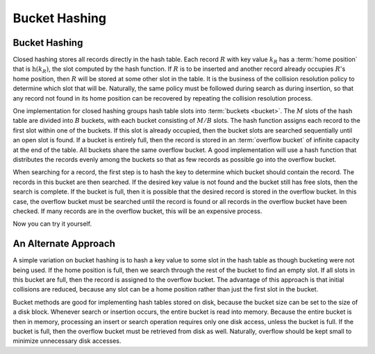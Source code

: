 .. This file is part of the OpenDSA eTextbook project. See
.. http://algoviz.org/OpenDSA for more details.
.. Copyright (c) 2012-2013 by the OpenDSA Project Contributors, and
.. distributed under an MIT open source license.

.. avmetadata::
   :author: Cliff Shaffer
   :requires: open hashing
   :satisfies: bucket hashing
   :topic: Hashing

.. odsalink:: AV/Hashing/buckethashCON.css

Bucket Hashing
==============

Bucket Hashing
--------------

Closed hashing stores all records directly in the hash table.
Each record :math:`R` with key value :math:`k_R` has a
:term:`home position` that is
:math:`\textbf{h}(k_R)`, the slot computed by the hash function.
If :math:`R` is to be inserted and another record already
occupies :math:`R`'s home position, then :math:`R` will be stored at
some other slot in the table.
It is the business of the collision resolution policy to determine
which slot that will be.
Naturally, the same policy must be followed during search as during
insertion, so that any record not found in its home position can
be recovered by repeating the collision resolution process.

One implementation for closed hashing groups hash table slots into
:term:`buckets <bucket>`.
The :math:`M` slots of the hash table are divided into
:math:`B` buckets, with each bucket consisting of :math:`M/B` slots.
The hash function assigns each record to the first slot
within one of the buckets.
If this slot is already occupied, then the bucket slots are searched
sequentially until an open slot is found.
If a bucket is entirely full, then the record is stored in an
:term:`overflow bucket` of infinite capacity at the end of the table.
All buckets share the same overflow bucket.
A good implementation will use a hash function that distributes the
records evenly among the buckets so that as few records as
possible go into the overflow bucket.

When searching for a record, the first step is to hash the key to
determine which bucket should contain the record.
The records in this bucket are then searched.
If the desired key value is not found and the bucket still has free
slots, then the search is complete.
If the bucket is full, then it is possible that the desired
record is stored in the overflow bucket.
In this case, the overflow bucket must be searched until the record is
found or all records in the overflow bucket have been checked.
If many records are in the overflow bucket, this will be an
expensive process.

.. inlineav:: buckethashCON1 ss
   :output: show

Now you can try it yourself.

.. avembed:: Exercises/Hashing/HashBucketPRO.html ka


An Alternate Approach
---------------------

A simple variation on bucket hashing is to hash a key value to some slot
in the hash table as though bucketing were not being used.
If the home position is full, then we search through the rest of the
bucket to find an empty slot.
If all slots in this bucket are full, then the record is assigned
to the overflow bucket.
The advantage of this approach is that initial collisions are reduced,
because any slot can be a home position rather than just the first slot
in the bucket.

.. inlineav:: buckethashCON2 ss
   :output: show


Bucket methods are good for implementing hash tables stored on disk,
because the bucket size can be set to the size of a disk block.
Whenever search or insertion occurs, the entire bucket is read
into memory.
Because the entire bucket is then in memory, processing an insert or
search operation requires only one disk access,
unless the bucket is full.
If the bucket is full, then the overflow bucket must be retrieved
from disk as well.
Naturally, overflow should be kept small to minimize unnecessary disk
accesses.

.. avembed:: Exercises/Hashing/HashBucket2PRO.html ka

.. odsascript:: AV/Hashing/buckethashCON1.js
.. odsascript:: AV/Hashing/buckethashCON2.js
